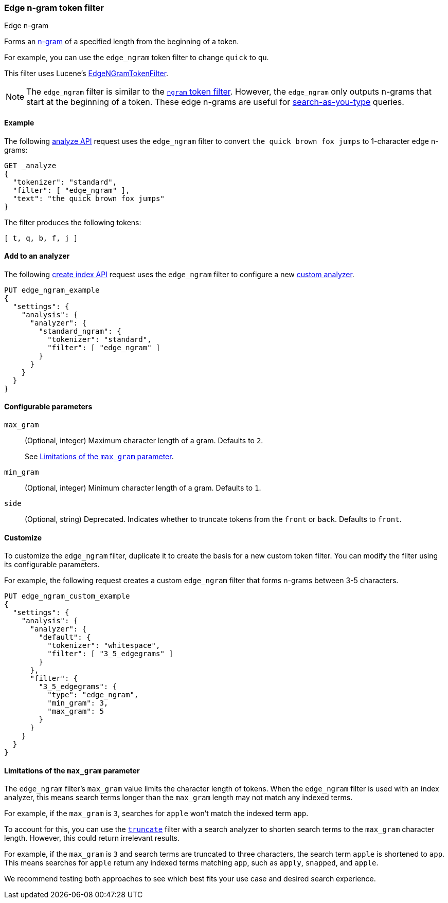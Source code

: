 [[analysis-edgengram-tokenfilter]]
=== Edge n-gram token filter
++++
<titleabbrev>Edge n-gram</titleabbrev>
++++

Forms an https://en.wikipedia.org/wiki/N-gram[n-gram] of a specified length from
the beginning of a token.

For example, you can use the `edge_ngram` token filter to change `quick` to
`qu`.

This filter uses Lucene's
https://lucene.apache.org/core/{lucene_version_path}/analyzers-common/org/apache/lucene/analysis/ngram/EdgeNGramTokenFilter.html[EdgeNGramTokenFilter].

[NOTE]
====
The `edge_ngram` filter is similar to the <<analysis-ngram-tokenizer,`ngram`
token filter>>. However, the `edge_ngram` only outputs n-grams that start at the
beginning of a token. These edge n-grams are useful for
<<search-as-you-type,search-as-you-type>> queries.
====

[[analysis-edgengram-tokenfilter-analyze-ex]]
==== Example

The following <<indices-analyze,analyze API>> request uses the `edge_ngram`
filter to convert `the quick brown fox jumps` to 1-character edge n-grams:

[source,console]
--------------------------------------------------
GET _analyze
{
  "tokenizer": "standard",
  "filter": [ "edge_ngram" ],
  "text": "the quick brown fox jumps"
}
--------------------------------------------------

The filter produces the following tokens:

[source,text]
--------------------------------------------------
[ t, q, b, f, j ]
--------------------------------------------------

/////////////////////
[source,console-result]
--------------------------------------------------
{
  "tokens": [
    {
      "token": "t",
      "start_offset": 0,
      "end_offset": 3,
      "type": "<ALPHANUM>",
      "position": 0
    },
    {
      "token": "q",
      "start_offset": 4,
      "end_offset": 9,
      "type": "<ALPHANUM>",
      "position": 1
    },
    {
      "token": "b",
      "start_offset": 10,
      "end_offset": 15,
      "type": "<ALPHANUM>",
      "position": 2
    },
    {
      "token": "f",
      "start_offset": 16,
      "end_offset": 19,
      "type": "<ALPHANUM>",
      "position": 3
    },
    {
      "token": "j",
      "start_offset": 20,
      "end_offset": 25,
      "type": "<ALPHANUM>",
      "position": 4
    }
  ]
}
--------------------------------------------------
/////////////////////

[[analysis-edgengram-tokenfilter-analyzer-ex]]
==== Add to an analyzer

The following <<indices-create-index,create index API>> request uses the
`edge_ngram` filter to configure a new 
<<analysis-custom-analyzer,custom analyzer>>.

[source,console]
--------------------------------------------------
PUT edge_ngram_example
{
  "settings": {
    "analysis": {
      "analyzer": {
        "standard_ngram": {
          "tokenizer": "standard",
          "filter": [ "edge_ngram" ]
        }
      }
    }
  }
}
--------------------------------------------------

[[analysis-edgengram-tokenfilter-configure-parms]]
==== Configurable parameters

`max_gram`::
+
--
(Optional, integer)
Maximum character length of a gram. Defaults to `2`.

See <<analysis-edgengram-tokenfilter-max-gram-limits>>.
--

`min_gram`::
(Optional, integer)
Minimum character length of a gram. Defaults to `1`.

`side`::
(Optional, string)
Deprecated. Indicates whether to truncate tokens from the `front` or `back`.
Defaults to `front`.

[[analysis-edgengram-tokenfilter-customize]]
==== Customize

To customize the `edge_ngram` filter, duplicate it to create the basis
for a new custom token filter. You can modify the filter using its configurable
parameters.

For example, the following request creates a custom `edge_ngram`
filter that forms n-grams between 3-5 characters.

[source,console]
--------------------------------------------------
PUT edge_ngram_custom_example
{
  "settings": {
    "analysis": {
      "analyzer": {
        "default": {
          "tokenizer": "whitespace",
          "filter": [ "3_5_edgegrams" ]
        }
      },
      "filter": {
        "3_5_edgegrams": {
          "type": "edge_ngram",
          "min_gram": 3,
          "max_gram": 5
        }
      }
    }
  }
}
--------------------------------------------------

[[analysis-edgengram-tokenfilter-max-gram-limits]]
==== Limitations of the `max_gram` parameter

The `edge_ngram` filter's `max_gram` value limits the character length of
tokens. When the `edge_ngram` filter is used with an index analyzer, this
means search terms longer than the `max_gram` length may not match any indexed
terms.

For example, if the `max_gram` is `3`, searches for `apple` won't match the
indexed term `app`.

To account for this, you can use the
<<analysis-truncate-tokenfilter,`truncate`>> filter with a search analyzer
to shorten search terms to the `max_gram` character length. However, this could
return irrelevant results.

For example, if the `max_gram` is `3` and search terms are truncated to three
characters, the search term `apple` is shortened to `app`. This means searches
for `apple` return any indexed terms matching `app`, such as `apply`, `snapped`,
and `apple`.

We recommend testing both approaches to see which best fits your
use case and desired search experience.

